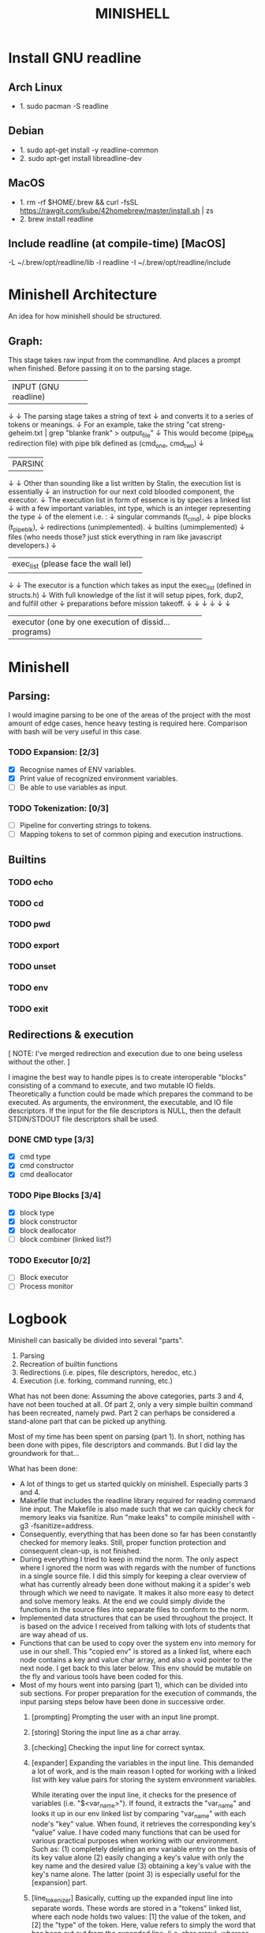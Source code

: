 #+TITLE: MINISHELL

* Install GNU readline
** Arch Linux
+ 1. sudo pacman -S readline
** Debian
+ 1. sudo apt-get install -y readline-common
+ 2. sudo apt-get install libreadline-dev
** MacOS
+ 1. rm -rf $HOME/.brew && curl -fsSL https://rawgit.com/kube/42homebrew/master/install.sh | zs
+ 2. brew install readline
** Include readline (at compile-time) [MacOS]
-L ~/.brew/opt/readline/lib -l readline -I ~/.brew/opt/readline/include

* Minishell Architecture
An idea for how minishell should be structured.
** Graph:
    This stage takes raw input from the commandline.
    And places a prompt when finished.
    Before passing it on to the parsing stage.
+----------------------+
| INPUT (GNU readline) |
+----------------------+
    ↓
    ↓ The parsing stage takes a string of text
    ↓ and converts it to a series of tokens or meanings.
    ↓ For an example, take the string "cat streng-geheim.txt | grep "blanke frank" > output_file"
    ↓ This would become (pipe_blk redirection file) with pipe blk defined as (cmd_one, cmd_two)
    ↓
+---------+
| PARSING |
+---------+
    ↓
    ↓ Other than sounding like a list written by Stalin, the execution list is essentially
    ↓ an instruction for our next cold blooded component, the executor.
    ↓ The execution list in form of essence is by species a linked list
    ↓ with a few important variables, int type, which is an integer representing the type
    ↓ of the element i.e. :
    ↓     singular commands (t_cmd),
    ↓     pipe blocks (t_pipe_blk),
    ↓     redirections (unimplemented).
    ↓     builtins (umimplemented)
    ↓     files (who needs those? just stick everything in ram like javascript developers.)
    ↓
+--------------------------------------+
| exec_list (please face the wall lel) |
+--------------------------------------+
    ↓
    ↓ The executor is a function which takes as input the exec_list (defined in structs.h)
    ↓ With full knowledge of the list it will setup pipes, fork, dup2, and fulfill other
    ↓ preparations before mission takeoff.
    ↓
    ↓
    ↓
    ↓
    ↓
    ↓
+-------------------------------------------------------+
| executor (one by one execution of dissid... programs) |
+-------------------------------------------------------+

* Minishell
** Parsing:
I would imagine parsing to be one of the areas of the project
with the most amount of edge cases, hence heavy testing is required here.
Comparison with bash will be very useful in this case.
*** TODO Expansion: [2/3]
+ [X] Recognise names of ENV variables.
+ [X] Print value of recognized environment variables.
+ [ ] Be able to use variables as input.
*** TODO Tokenization: [0/3]
+ [ ] Pipeline for converting strings to tokens.
+ [ ] Mapping tokens to set of common piping and execution instructions.

** Builtins
*** TODO echo
*** TODO cd
*** TODO pwd
*** TODO export
*** TODO unset
*** TODO env
*** TODO exit

** Redirections & execution
[ NOTE: I've merged redirection and execution due to one being useless without the other. ]

I imagine the best way to handle pipes is to create interoperable
"blocks" consisting of a command to execute, and two mutable IO fields.
Theoretically a function could be made which prepares the command to be executed.
As arguments, the environment, the executable, and IO file descriptors.
If the input for the file descriptors is NULL, then the default STDIN/STDOUT file
descriptors shall be used.
*** DONE CMD type [3/3]
+ [X] cmd type
+ [X] cmd constructor
+ [X] cmd deallocator
*** TODO Pipe Blocks [3/4]
+ [X] block type
+ [X] block constructor
+ [X] block deallocator
+ [ ] block combiner (linked list?)
*** TODO Executor [0/2]
+ [ ] Block executor
+ [ ] Process monitor

* Logbook
Minishell can basically be divided into several "parts".
	1. Parsing
	2. Recreation of builtin functions
	3. Redirections (i.e. pipes, file descriptors, heredoc, etc.)
	4. Execution (i.e. forking, command running, etc.)

What has not been done:
	Assuming the above categories, parts 3 and 4, have not been touched
	at all. Of part 2, only a very simple builtin command has been recreated,
	namely pwd. Part 2 can perhaps be considered a stand-alone part that can be
	picked up anything.

	Most of my time has been spent on parsing (part 1). In short, nothing has
	been done with pipes, file descriptors and commands.
	But I did lay the groundwork for that...

What has been done:
-	A lot of things to get us started quickly on minishell. Especially parts 3 and 4.
-	Makefile that includes the readline library required for reading command line input.
	The Makefile is also made such that we can quickly check for memory leaks
	via fsanitize. Run "make leaks" to compile minishell with -g3 -fsanitize=address.
-	Consequently, everything that has been done so far has been constantly checked for
	memory leaks. Still, proper function protection and consequent clean-up, is not
	finished.
-	During everything I tried to keep in mind the norm. The only aspect where I
	ignored the norm was with regards with the number of functions in a single
	source file. I did this simply for keeping a clear overview of what has
	currently already been done without making it a spider's web through which
	we need to navigate. It makes it also more easy to detect and solve memory leaks.
	At the end we could simply divide the functions in the source files into separate
	files to conform to the norm.
- 	Implemented data structures that can be used throughout the project. It is based on
	the advice I received from talking with lots of students that are way ahead of us.
-	Functions that can be used to copy over the system env into memory for use in our shell.
	This "copied env" is stored as a linked list, where each node contains a key and value
	char array, and also a void pointer to the next node. I get back to this later below.
	This env should be mutable on the fly and various tools have been coded for this.
-	Most of my hours went into parsing (part 1), which can be divided into sub sections.
	For proper preparation for the execution of commands, the input parsing steps
	below have been done in successive order.
	0.	[prompting] Prompting the user with an input line prompt.
	1.	[storing] Storing the input line as a char array.
	2.	[checking] Checking the input line for correct syntax.
	3.	[expander] Expanding the variables in the input line. This demanded a
		lot of work, and is the main reason I opted for working with a linked list
		with key value pairs for storing the system environment variables.

		While iterating over the input line, it checks for the presence of
		variables (i.e. "$<var_name>"). If found, it extracts the "var_name"
		and looks it up in our env linked list by comparing "var_name" with each
		node's "key" value. When found, it retrieves the corresponding key's
		"value" value. I have coded many functions that can be used for
		various practical purposes when working with our environment.
		Such as:
			(1) completely deleting an env variable entry on the basis of its key value alone
			(2) easily changing a key's value with only the key name and the desired value
			(3) obtaining a key's value with the key's name alone.
			The latter (point 3) is especially useful for the [expansion] part.
	4.	[line_tokenizer] Basically, cutting up the expanded input line into separate
		words. These words are stored in a "tokens" linked list, where each node
		holds two values: [1] the value of the token, and [2] the "type" of the token.
		Here, value refers to simply the word that has been cut out from the expanded line,
		(i.e. char array), whereas the type refers to what "kind" of token it is.
		I distinguish between (1) string, (2) read, (3) write, (4) pipe, (5) heredoc and (6) append tokens.
